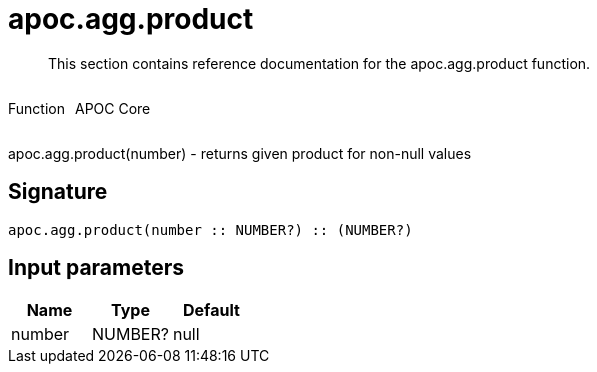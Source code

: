 ////
This file is generated by DocsTest, so don't change it!
////

= apoc.agg.product
:description: This section contains reference documentation for the apoc.agg.product function.

[abstract]
--
{description}
--

++++
<div style='display:flex'>
<div class='paragraph type function'><p>Function</p></div>
<div class='paragraph release core' style='margin-left:10px;'><p>APOC Core</p></div>
</div>
++++

apoc.agg.product(number) - returns given product for non-null values

== Signature

[source]
----
apoc.agg.product(number :: NUMBER?) :: (NUMBER?)
----

== Input parameters
[.procedures, opts=header]
|===
| Name | Type | Default 
|number|NUMBER?|null
|===

